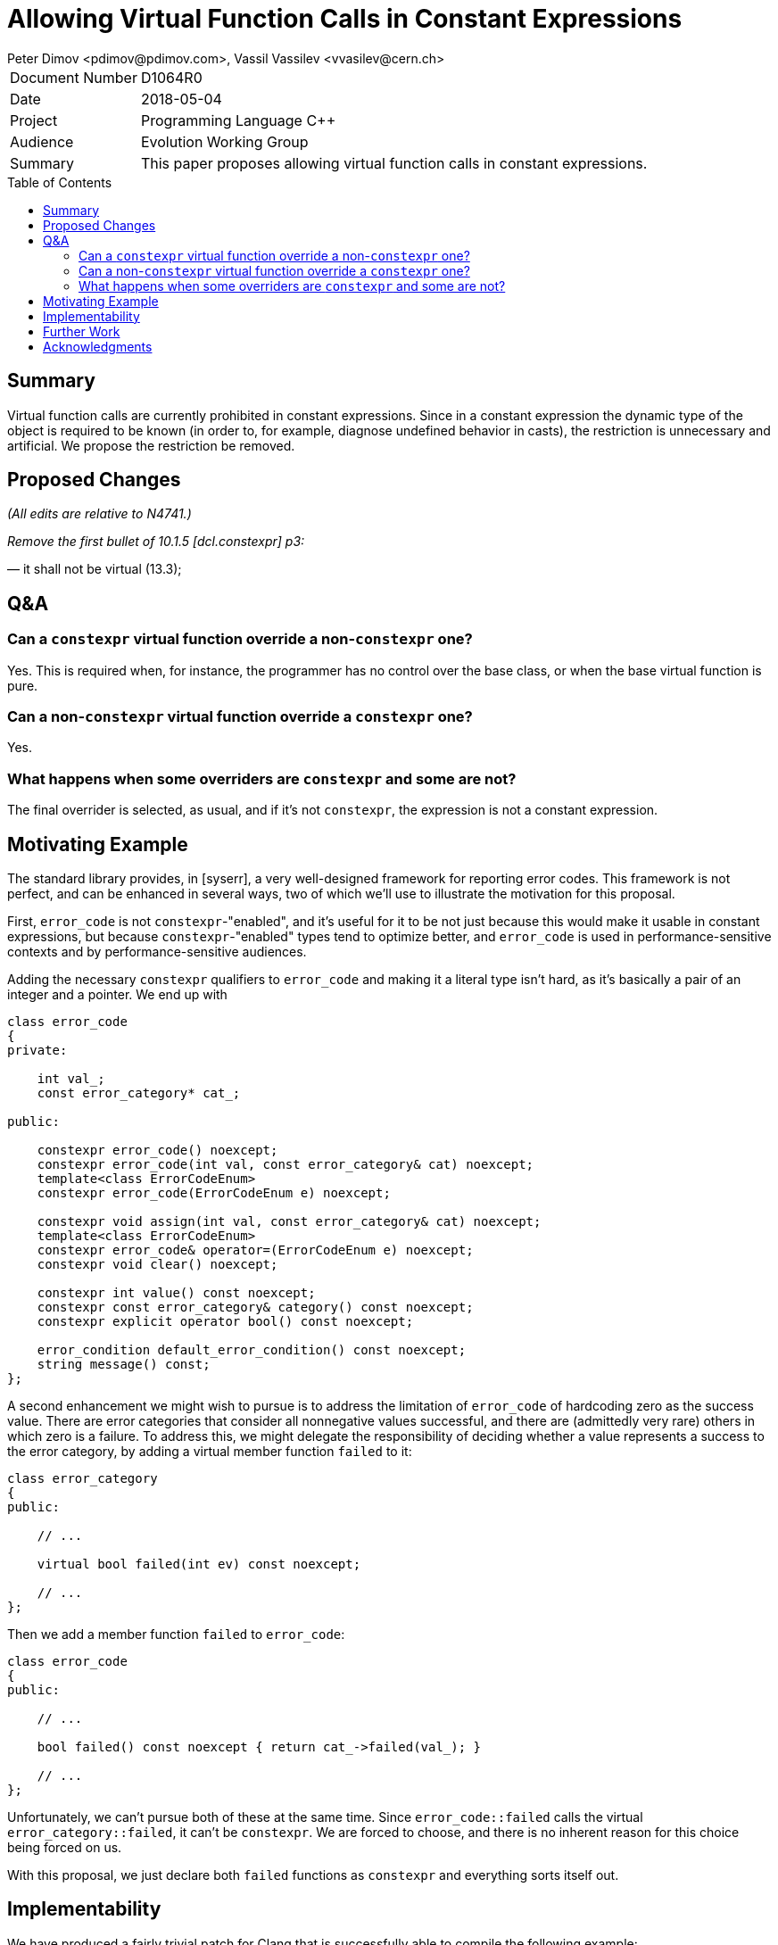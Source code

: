 ﻿# Allowing Virtual Function Calls in Constant Expressions
Peter Dimov <pdimov@pdimov.com>, Vassil Vassilev <vvasilev@cern.ch>
:toc: macro

[horizontal]
Document Number:: D1064R0
Date:: 2018-05-04
Project:: Programming Language C++
Audience:: Evolution Working Group
Summary:: This paper proposes allowing virtual function calls in constant expressions.

toc::[]

## Summary

Virtual function calls are currently prohibited in constant expressions. Since
in a constant expression the dynamic type of the object is required to be known
(in order to, for example, diagnose undefined behavior in casts), the restriction
is unnecessary and artificial. We propose the restriction be removed.

## Proposed Changes

[.navy]#_(All edits are relative to N4741.)_#

[.navy]#_Remove the first bullet of 10.1.5 [dcl.constexpr] p3:_#

[.red]#— it shall not be virtual (13.3);#

## Q&A

### Can a `constexpr` virtual function override a non-`constexpr` one?

Yes. This is required when, for instance, the programmer has no control
over the base class, or when the base virtual function is pure.

### Can a non-`constexpr` virtual function override a `constexpr` one?

Yes.

### What happens when some overriders are `constexpr` and some are not?

The final overrider is selected, as usual, and if it's not `constexpr`, the
expression is not a constant expression.

## Motivating Example

The standard library provides, in [syserr], a very well-designed framework for
reporting error codes. This framework is not perfect, and can be enhanced in
several ways, two of which we'll use to illustrate the motivation for this
proposal.

First, `error_code` is not `constexpr`-"enabled", and it's useful for it to be
not just because this would make it usable in constant expressions, but because
`constexpr`-"enabled" types tend to optimize better, and `error_code` is used
in performance-sensitive contexts and by performance-sensitive audiences.

Adding the necessary `constexpr` qualifiers to `error_code` and making it a
literal type isn't hard, as it's basically a pair of an integer and a pointer.
We end up with

```
class error_code
{
private:

    int val_;
    const error_category* cat_;

public:

    constexpr error_code() noexcept;
    constexpr error_code(int val, const error_category& cat) noexcept;
    template<class ErrorCodeEnum>
    constexpr error_code(ErrorCodeEnum e) noexcept;

    constexpr void assign(int val, const error_category& cat) noexcept;
    template<class ErrorCodeEnum>
    constexpr error_code& operator=(ErrorCodeEnum e) noexcept;
    constexpr void clear() noexcept;

    constexpr int value() const noexcept;
    constexpr const error_category& category() const noexcept;
    constexpr explicit operator bool() const noexcept;

    error_condition default_error_condition() const noexcept;
    string message() const;
};
```

A second enhancement we might wish to pursue is to address the limitation of
`error_code` of hardcoding zero as the success value. There are error categories
that consider all nonnegative values successful, and there are (admittedly very rare)
others in which zero is a failure. To address this, we might delegate the
responsibility of deciding whether a value represents a success to the error
category, by adding a virtual member function `failed` to it:

```
class error_category
{
public:

    // ...

    virtual bool failed(int ev) const noexcept;

    // ...
};
```

Then we add a member function `failed` to `error_code`:

```
class error_code
{
public:

    // ...

    bool failed() const noexcept { return cat_->failed(val_); }

    // ...
};
```

Unfortunately, we can't pursue both of these at the same time. Since `error_code::failed`
calls the virtual `error_category::failed`, it can't be `constexpr`. We are forced to
choose, and there is no inherent reason for this choice being forced on us.

With this proposal, we just declare both `failed` functions as `constexpr` and everything
sorts itself out.

## Implementability

We have produced a fairly trivial patch for Clang that is successfully able
to compile the following example:

```
struct X1
{
    virtual int f() const = 0;
};

struct X2: public X1
{
    constexpr virtual int f() const { return 2; }
};

struct X3: public X2
{
    virtual int f() const { return 3; }
};

struct X4: public X3
{
    constexpr virtual int f() const { return 4; }
};

constexpr int (X1::*pf)() const = &X1::f;

constexpr X2 x2;
static_assert( x2.f() == 2 );
static_assert( (x2.*pf)() == 2 );

constexpr X1 const& r2 = x2;
static_assert( r2.f() == 2 );
static_assert( (r2.*pf)() == 2 );

constexpr X1 const* p2 = &x2;
static_assert( p2->f() == 2 );
static_assert( (p2->*pf)() == 2 );

constexpr X4 x4;
static_assert( x4.f() == 4 );
static_assert( (x4.*pf)() == 4 );

constexpr X1 const& r4 = x4;
static_assert( r4.f() == 4 );
static_assert( (r4.*pf)() == 4 );

constexpr X1 const* p4 = &x4;
static_assert( p4->f() == 4 );
static_assert( (p4->*pf)() == 4 );
```

At the time of writing, our proof of concept does not yet handle virtual calls
in constructors and destructors properly, but we expect extending it to be
correct in this area to not pose any significant problems.

On the other hand, covariant returns appear to work under our implementation,
even though we have made no specific effort to handle them, as evidenced by
the following example compiling without errors:

```
struct X1
{
    constexpr virtual X1 const* f() const { return this; }
};

struct Y
{
    int m = 0;
};

struct X2: public Y, public X1
{
    constexpr virtual X2 const* f() const { return this; }
};

constexpr X1 x1;
static_assert( x1.f() == &x1 );

constexpr X2 x2;
constexpr X1 const& r2 = x2;
static_assert( r2.f() == &r2 );
```

## Further Work

[expr.const] p2 disallows `dynamic_cast` and `typeid` on polymorphic types.
These restrictions are also unnecessary for the same reason; compilers already
maintain the dynamic type information required to resolve them. It would be
a natural extension of this proposal to eliminate those two restrictions as well.

## Acknowledgments

The authors thank Richard Smith for his help.
